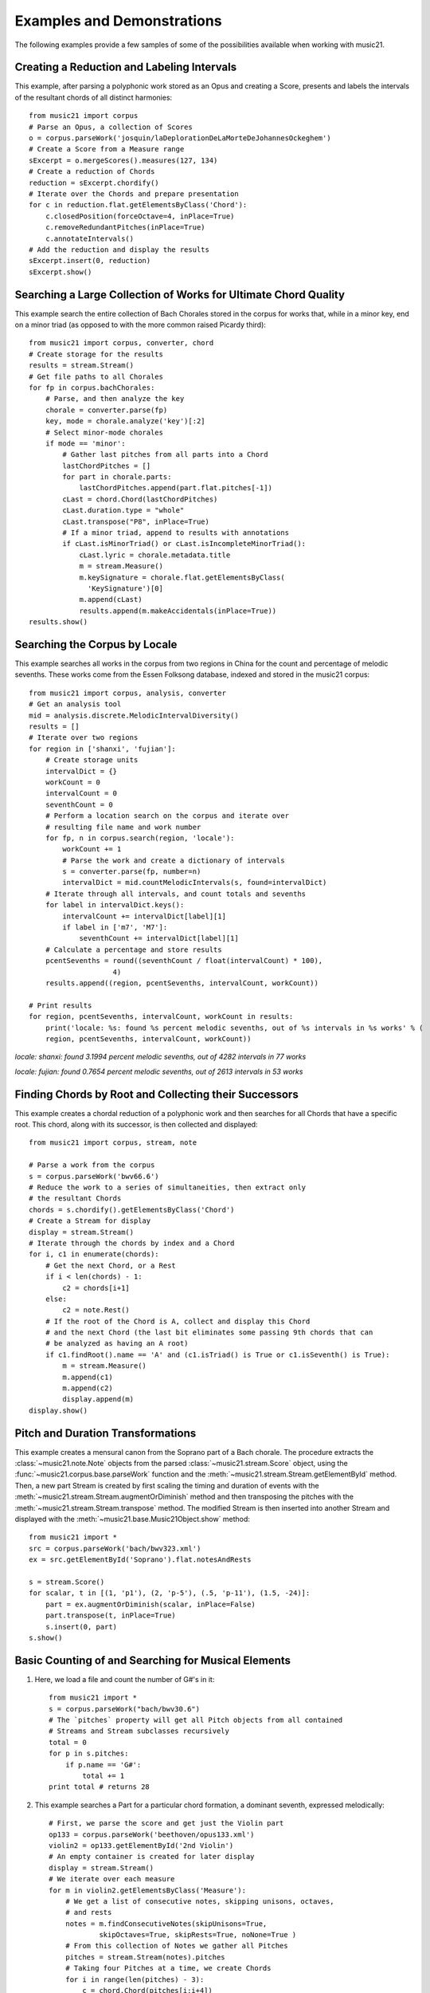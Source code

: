 .. _examples:


Examples and Demonstrations
=============================


The following examples provide a few samples of some of the possibilities available when working with music21.



Creating a Reduction and Labeling Intervals
---------------------------------------------------------

This example, after parsing a polyphonic work stored as an Opus and creating a Score, presents and labels the intervals of the resultant chords of all distinct harmonies::

    from music21 import corpus
    # Parse an Opus, a collection of Scores
    o = corpus.parseWork('josquin/laDeplorationDeLaMorteDeJohannesOckeghem')
    # Create a Score from a Measure range
    sExcerpt = o.mergeScores().measures(127, 134)
    # Create a reduction of Chords
    reduction = sExcerpt.chordify()
    # Iterate over the Chords and prepare presentation
    for c in reduction.flat.getElementsByClass('Chord'):
        c.closedPosition(forceOctave=4, inPlace=True)
        c.removeRedundantPitches(inPlace=True)
        c.annotateIntervals()
    # Add the reduction and display the results
    sExcerpt.insert(0, reduction)
    sExcerpt.show()

.. image:: images/examples-04.*
    :width: 600




Searching a Large Collection of Works for Ultimate Chord Quality
-----------------------------------------------------------------

This example search the entire collection of Bach Chorales stored in the corpus for works that, while in a minor key, end on a minor triad (as opposed to with the more common raised Picardy third)::

    from music21 import corpus, converter, chord
    # Create storage for the results
    results = stream.Stream()
    # Get file paths to all Chorales
    for fp in corpus.bachChorales: 
        # Parse, and then analyze the key
        chorale = converter.parse(fp)
        key, mode = chorale.analyze('key')[:2]
        # Select minor-mode chorales
        if mode == 'minor':
            # Gather last pitches from all parts into a Chord
            lastChordPitches = []
            for part in chorale.parts:
                lastChordPitches.append(part.flat.pitches[-1])
            cLast = chord.Chord(lastChordPitches)
            cLast.duration.type = "whole"
            cLast.transpose("P8", inPlace=True)
            # If a minor triad, append to results with annotations
            if cLast.isMinorTriad() or cLast.isIncompleteMinorTriad():
                cLast.lyric = chorale.metadata.title
                m = stream.Measure()
                m.keySignature = chorale.flat.getElementsByClass(
                  'KeySignature')[0]
                m.append(cLast)
                results.append(m.makeAccidentals(inPlace=True))
    results.show()

.. image:: images/examples-05.*
    :width: 600





Searching the Corpus by Locale
---------------------------------------------------------

This example searches all works in the corpus from two regions in China for the count and percentage of melodic sevenths. These works come from the Essen Folksong database, indexed and stored in the music21 corpus::


    from music21 import corpus, analysis, converter
    # Get an analysis tool
    mid = analysis.discrete.MelodicIntervalDiversity()
    results = []
    # Iterate over two regions
    for region in ['shanxi', 'fujian']:
        # Create storage units
        intervalDict = {}
        workCount = 0
        intervalCount = 0
        seventhCount = 0
        # Perform a location search on the corpus and iterate over 
        # resulting file name and work number
        for fp, n in corpus.search(region, 'locale'):
            workCount += 1
            # Parse the work and create a dictionary of intervals
            s = converter.parse(fp, number=n)
            intervalDict = mid.countMelodicIntervals(s, found=intervalDict)
        # Iterate through all intervals, and count totals and sevenths
        for label in intervalDict.keys():
            intervalCount += intervalDict[label][1] 
            if label in ['m7', 'M7']:
                seventhCount += intervalDict[label][1]
        # Calculate a percentage and store results
        pcentSevenths = round((seventhCount / float(intervalCount) * 100), 
                        4)
        results.append((region, pcentSevenths, intervalCount, workCount))

    # Print results
    for region, pcentSevenths, intervalCount, workCount in results: 
        print('locale: %s: found %s percent melodic sevenths, out of %s intervals in %s works' % (
        region, pcentSevenths, intervalCount, workCount))


*locale: shanxi: found 3.1994 percent melodic sevenths, out of 4282 intervals in 77 works*

*locale: fujian: found 0.7654 percent melodic sevenths, out of 2613 intervals in 53 works*





Finding Chords by Root and Collecting their Successors
---------------------------------------------------------

This example creates a chordal reduction of a polyphonic work and then searches for all Chords that have a specific root. This chord, along with its successor, is then collected and displayed::


    from music21 import corpus, stream, note
    
    # Parse a work from the corpus
    s = corpus.parseWork('bwv66.6')    
    # Reduce the work to a series of simultaneities, then extract only
    # the resultant Chords
    chords = s.chordify().getElementsByClass('Chord')
    # Create a Stream for display
    display = stream.Stream()
    # Iterate through the chords by index and a Chord
    for i, c1 in enumerate(chords):
        # Get the next Chord, or a Rest
        if i < len(chords) - 1:
            c2 = chords[i+1]
        else:
            c2 = note.Rest()
        # If the root of the Chord is A, collect and display this Chord
        # and the next Chord (the last bit eliminates some passing 9th chords that can
        # be analyzed as having an A root)
        if c1.findRoot().name == 'A' and (c1.isTriad() is True or c1.isSeventh() is True):
            m = stream.Measure()
            m.append(c1)
            m.append(c2)
            display.append(m)    
    display.show()
    
.. image:: images/examples-03.*
    :width: 600






Pitch and Duration Transformations
------------------------------------------------

This example creates a mensural canon from the Soprano part of a Bach chorale. The procedure extracts the :class:`~music21.note.Note` objects from the parsed :class:`~music21.stream.Score` object, using the :func:`~music21.corpus.base.parseWork` function and the :meth:`~music21.stream.Stream.getElementById` method. Then, a new part Stream is created by first scaling the timing and duration of events with the :meth:`~music21.stream.Stream.augmentOrDiminish` method and then transposing the pitches with the :meth:`~music21.stream.Stream.transpose` method. The modified Stream is then inserted into another Stream and displayed with the :meth:`~music21.base.Music21Object.show` method::


    from music21 import *
    src = corpus.parseWork('bach/bwv323.xml')
    ex = src.getElementById('Soprano').flat.notesAndRests
    
    s = stream.Score()
    for scalar, t in [(1, 'p1'), (2, 'p-5'), (.5, 'p-11'), (1.5, -24)]:
        part = ex.augmentOrDiminish(scalar, inPlace=False)
        part.transpose(t, inPlace=True)
        s.insert(0, part)
    s.show()


.. image:: images/examples-02.*
    :width: 600






Basic Counting of and Searching for Musical Elements
-----------------------------------------------------

1. Here, we load a file and count the number of G#'s in it::

    from music21 import *
    s = corpus.parseWork("bach/bwv30.6")    
    # The `pitches` property will get all Pitch objects from all contained
    # Streams and Stream subclasses recursively 
    total = 0
    for p in s.pitches:
        if p.name == 'G#':
            total += 1
    print total # returns 28


2. This example searches a Part for a particular chord formation, a dominant seventh, expressed melodically::

    # First, we parse the score and get just the Violin part
    op133 = corpus.parseWork('beethoven/opus133.xml') 
    violin2 = op133.getElementById('2nd Violin')        
    # An empty container is created for later display
    display = stream.Stream() 
    # We iterate over each measure
    for m in violin2.getElementsByClass('Measure'):
        # We get a list of consecutive notes, skipping unisons, octaves,
        # and rests 
        notes = m.findConsecutiveNotes(skipUnisons=True, 
                skipOctaves=True, skipRests=True, noNone=True )
        # From this collection of Notes we gather all Pitches
        pitches = stream.Stream(notes).pitches
        # Taking four Pitches at a time, we create Chords            
        for i in range(len(pitches) - 3):
            c = chord.Chord(pitches[i:i+4])           
            c.duration.type = "whole"                 
            # We test to see if this Chord is a Dominant seventh
            if c.isDominantSeventh():
                # We label the Chord and the first Note of the Measure
                c.lyric = "m. " + str(m.number)
                primeForm = chord.Chord(m.pitches).primeFormString
                firstNote = m.notesAndRests[0]
                firstNote.lyric = primeForm
                # The chord (in closed position) and the Measures are 
                # appended for display 
                mChord = stream.Measure()
                mChord.append(c.closedPosition())
                display.append(mChord)
                display.append(m)
        
    display.show()


.. image:: images/examples-01.*
    :width: 600






